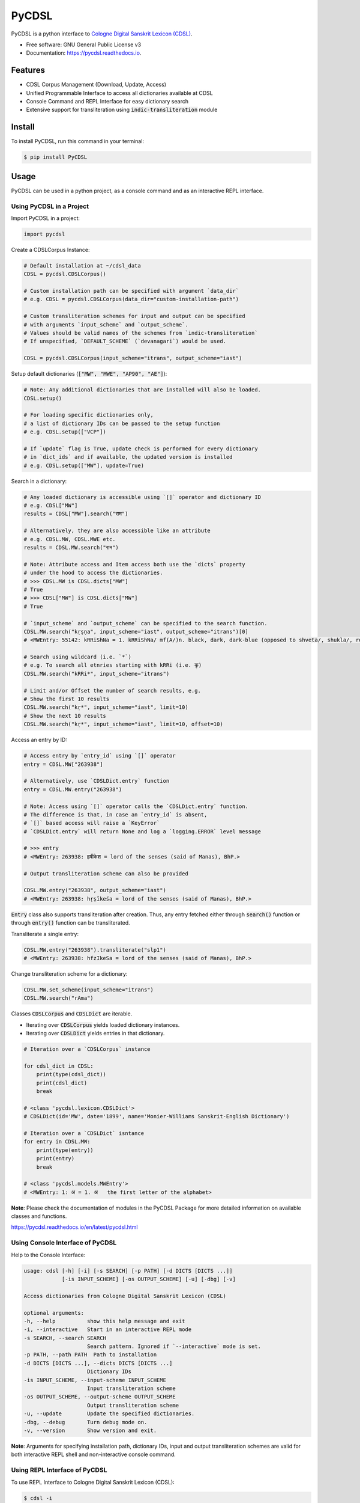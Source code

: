 ======
PyCDSL
======


.. image:: https://img.shields.io/pypi/v/PyCDSL?color=success
        :target: https://pypi.python.org/pypi/PyCDSL

.. image:: https://readthedocs.org/projects/pycdsl/badge/?version=latest
        :target: https://pycdsl.readthedocs.io/en/latest/?version=latest
        :alt: Documentation Status

.. image:: https://img.shields.io/pypi/pyversions/PyCDSL
        :target: https://pypi.python.org/pypi/PyCDSL
        :alt: Python Version Support

.. image:: https://img.shields.io/github/issues/hrishikeshrt/PyCDSL
        :target: https://github.com/hrishikeshrt/PyCDSL/issues
        :alt: GitHub Issues

.. image:: https://img.shields.io/github/followers/hrishikeshrt?style=social
        :target: https://github.com/hrishikeshrt
        :alt: GitHub Followers

.. image:: https://img.shields.io/twitter/follow/hrishikeshrt?style=social
        :target: https://twitter.com/hrishikeshrt
        :alt: Twitter Followers


PyCDSL is a python interface to `Cologne Digital Sanskrit Lexicon (CDSL)`_.

.. _`Cologne Digital Sanskrit Lexicon (CDSL)`: https://www.sanskrit-lexicon.uni-koeln.de/


* Free software: GNU General Public License v3
* Documentation: https://pycdsl.readthedocs.io.

Features
========

* CDSL Corpus Management (Download, Update, Access)
* Unified Programmable Interface to access all dictionaries available at CDSL
* Console Command and REPL Interface for easy dictionary search
* Extensive support for transliteration using :code:`indic-transliteration` module

Install
=======

To install PyCDSL, run this command in your terminal:

.. code-block:: console

    $ pip install PyCDSL

Usage
=====

PyCDSL can be used in a python project, as a console command and
as an interactive REPL interface.

Using PyCDSL in a Project
-------------------------

Import PyCDSL in a project:

.. code-block:: python

    import pycdsl

Create a CDSLCorpus Instance:

.. code-block:: python

    # Default installation at ~/cdsl_data
    CDSL = pycdsl.CDSLCorpus()

    # Custom installation path can be specified with argument `data_dir`
    # e.g. CDSL = pycdsl.CDSLCorpus(data_dir="custom-installation-path")

    # Custom transliteration schemes for input and output can be specified
    # with arguments `input_scheme` and `output_scheme`.
    # Values should be valid names of the schemes from `indic-transliteration`
    # If unspecified, `DEFAULT_SCHEME` (`devanagari`) would be used.

    CDSL = pycdsl.CDSLCorpus(input_scheme="itrans", output_scheme="iast")

Setup default dictionaries (:code:`["MW", "MWE", "AP90", "AE"]`):

.. code-block:: python

    # Note: Any additional dictionaries that are installed will also be loaded.
    CDSL.setup()

    # For loading specific dictionaries only,
    # a list of dictionary IDs can be passed to the setup function
    # e.g. CDSL.setup(["VCP"])

    # If `update` flag is True, update check is performed for every dictionary
    # in `dict_ids` and if available, the updated version is installed
    # e.g. CDSL.setup(["MW"], update=True)

Search in a dictionary:

.. code-block:: python

    # Any loaded dictionary is accessible using `[]` operator and dictionary ID
    # e.g. CDSL["MW"]
    results = CDSL["MW"].search("राम")

    # Alternatively, they are also accessible like an attribute
    # e.g. CDSL.MW, CDSL.MWE etc.
    results = CDSL.MW.search("राम")

    # Note: Attribute access and Item access both use the `dicts` property
    # under the hood to access the dictionaries.
    # >>> CDSL.MW is CDSL.dicts["MW"]
    # True
    # >>> CDSL["MW"] is CDSL.dicts["MW"]
    # True

    # `input_scheme` and `output_scheme` can be specified to the search function.
    CDSL.MW.search("kṛṣṇa", input_scheme="iast", output_scheme="itrans")[0]
    # <MWEntry: 55142: kRRiShNa = 1. kRRiShNa/ mf(A/)n. black, dark, dark-blue (opposed to shveta/, shukla/, ro/hita, and aruNa/), RV.; AV. &c.>

    # Search using wildcard (i.e. `*`)
    # e.g. To search all etnries starting with kRRi (i.e. कृ)
    CDSL.MW.search("kRRi*", input_scheme="itrans")

    # Limit and/or Offset the number of search results, e.g.
    # Show the first 10 results
    CDSL.MW.search("kṛ*", input_scheme="iast", limit=10)
    # Show the next 10 results
    CDSL.MW.search("kṛ*", input_scheme="iast", limit=10, offset=10)

Access an entry by ID:

.. code-block:: python

    # Access entry by `entry_id` using `[]` operator
    entry = CDSL.MW["263938"]

    # Alternatively, use `CDSLDict.entry` function
    entry = CDSL.MW.entry("263938")

    # Note: Access using `[]` operator calls the `CDSLDict.entry` function.
    # The difference is that, in case an `entry_id` is absent,
    # `[]` based access will raise a `KeyError`
    # `CDSLDict.entry` will return None and log a `logging.ERROR` level message

    # >>> entry
    # <MWEntry: 263938: हृषीकेश = lord of the senses (said of Manas), BhP.>

    # Output transliteration scheme can also be provided

    CDSL.MW.entry("263938", output_scheme="iast")
    # <MWEntry: 263938: hṛṣīkeśa = lord of the senses (said of Manas), BhP.>

:code:`Entry` class also supports transliteration after creation.
Thus, any entry fetched either through :code:`search()` function or through :code:`entry()` function can be transliterated.

Transliterate a single entry:

.. code-block:: python

    CDSL.MW.entry("263938").transliterate("slp1")
    # <MWEntry: 263938: hfzIkeSa = lord of the senses (said of Manas), BhP.>

Change transliteration scheme for a dictionary:

.. code-block:: python

    CDSL.MW.set_scheme(input_scheme="itrans")
    CDSL.MW.search("rAma")

Classes :code:`CDSLCorpus` and :code:`CDSLDict` are iterable.

* Iterating over :code:`CDSLCorpus` yields loaded dictionary instances.
* Iterating over :code:`CDSLDict` yields entries in that dictionary.

.. code-block:: python

    # Iteration over a `CDSLCorpus` instance

    for cdsl_dict in CDSL:
        print(type(cdsl_dict))
        print(cdsl_dict)
        break

    # <class 'pycdsl.lexicon.CDSLDict'>
    # CDSLDict(id='MW', date='1899', name='Monier-Williams Sanskrit-English Dictionary')

    # Iteration over a `CDSLDict` isntance
    for entry in CDSL.MW:
        print(type(entry))
        print(entry)
        break

    # <class 'pycdsl.models.MWEntry'>
    # <MWEntry: 1: अ = 1. अ   the first letter of the alphabet>

**Note**: Please check the documentation of modules in the PyCDSL Package for more
detailed information on available classes and functions.

https://pycdsl.readthedocs.io/en/latest/pycdsl.html


Using Console Interface of PyCDSL
---------------------------------

Help to the Console Interface:

.. code-block:: console

    usage: cdsl [-h] [-i] [-s SEARCH] [-p PATH] [-d DICTS [DICTS ...]]
                [-is INPUT_SCHEME] [-os OUTPUT_SCHEME] [-u] [-dbg] [-v]

    Access dictionaries from Cologne Digital Sanskrit Lexicon (CDSL)

    optional arguments:
    -h, --help          show this help message and exit
    -i, --interactive   Start in an interactive REPL mode
    -s SEARCH, --search SEARCH
                        Search pattern. Ignored if `--interactive` mode is set.
    -p PATH, --path PATH  Path to installation
    -d DICTS [DICTS ...], --dicts DICTS [DICTS ...]
                        Dictionary IDs
    -is INPUT_SCHEME, --input-scheme INPUT_SCHEME
                        Input transliteration scheme
    -os OUTPUT_SCHEME, --output-scheme OUTPUT_SCHEME
                        Output transliteration scheme
    -u, --update        Update the specified dictionaries.
    -dbg, --debug       Turn debug mode on.
    -v, --version       Show version and exit.


**Note**: Arguments for specifying installation path, dictionary IDs, input and output transliteration schemes
are valid for both interactive REPL shell and non-interactive console command.

Using REPL Interface of PyCDSL
------------------------------

To use REPL Interface to Cologne Digital Sanskrit Lexicon (CDSL):

.. code-block:: console

    $ cdsl -i


REPL Session Example
--------------------

.. code-block:: console

    Cologne Sanskrit Digital Lexicon (CDSL)
    ---------------------------------------
    Install or load dictionaries by typing `use [DICT_IDS..]` e.g. `use MW`.
    Type any keyword to search in the selected dictionaries. (help or ? for list of options)
    Loaded 4 dictionaries.

    (CDSL::None) help

    Documented commands (type help <topic>):
    ========================================
    EOF        debug  exit  info          limit          shell  update  version
    available  dicts  help  input_scheme  output_scheme  show   use

    (CDSL::None) help available
    Display a list of dictionaries available in CDSL

    (CDSL::None) help dicts
    Display a list of dictionaries available locally

    (CDSL::None) dicts
    CDSLDict(id='AP90', date='1890', name='Apte Practical Sanskrit-English Dictionary')
    CDSLDict(id='MW', date='1899', name='Monier-Williams Sanskrit-English Dictionary')
    CDSLDict(id='MWE', date='1851', name='Monier-Williams English-Sanskrit Dictionary')
    CDSLDict(id='AE', date='1920', name="Apte Student's English-Sanskrit Dictionary")

    (CDSL::None) update
    Data for dictionary 'AP90' is up-to-date.
    Data for dictionary 'MW' is up-to-date.
    Data for dictionary 'MWE' is up-to-date.
    Data for dictionary 'AE' is up-to-date.

    (CDSL::None) use MW
    Using 1 dictionaries: ['MW']

    (CDSL::MW) हृषीकेश

    Found 6 results in MW.

    <MWEntry: 263922: हृषीकेश = हृषी-केश a   See below under हृषीक.>
    <MWEntry: 263934: हृषीकेश = हृषीकेश b m. (perhaps = हृषी-केश cf. हृषी-वत् above) id. (-त्व n.), MBh.; Hariv. &c.>
    <MWEntry: 263935: हृषीकेश = N. of the tenth month, VarBṛS.>
    <MWEntry: 263936: हृषीकेश = of a Tīrtha, Cat.>
    <MWEntry: 263937: हृषीकेश = of a poet, ib.>
    <MWEntry: 263938: हृषीकेश = lord of the senses (said of Manas), BhP.>

    (CDSL::MW) show 263938

    <MWEntry: 263938: हृषीकेश = lord of the senses (said of Manas), BhP.>

    (CDSL::MW) input_scheme itrans
    Input scheme: itrans

    (CDSL::MW) hRRiSIkesha

    Found 6 results in MW.

    <MWEntry: 263922: हृषीकेश = हृषी-केश a   See below under हृषीक.>
    <MWEntry: 263934: हृषीकेश = हृषीकेश b m. (perhaps = हृषी-केश cf. हृषी-वत् above) id. (-त्व n.), MBh.; Hariv. &c.>
    <MWEntry: 263935: हृषीकेश = N. of the tenth month, VarBṛS.>
    <MWEntry: 263936: हृषीकेश = of a Tīrtha, Cat.>
    <MWEntry: 263937: हृषीकेश = of a poet, ib.>
    <MWEntry: 263938: हृषीकेश = lord of the senses (said of Manas), BhP.>

    (CDSL::MW) output_scheme iast
    Output scheme: iast

    (CDSL::MW) hRRiSIkesha

    <MWEntry: 263922: hṛṣīkeśa = hṛṣī-keśa a   See below under hṛṣīka.>
    <MWEntry: 263934: hṛṣīkeśa = hṛṣīkeśa b m. (perhaps = hṛṣī-keśa cf. hṛṣī-vat above) id. (-tva n.), MBh.; Hariv. &c.>
    <MWEntry: 263935: hṛṣīkeśa = N. of the tenth month, VarBṛS.>
    <MWEntry: 263936: hṛṣīkeśa = of a Tīrtha, Cat.>
    <MWEntry: 263937: hṛṣīkeśa = of a poet, ib.>
    <MWEntry: 263938: hṛṣīkeśa = lord of the senses (said of Manas), BhP.>

    (CDSL::MW) limit 2
    Limit: 2

    (CDSL::MW) hRRiSIkesha

    Found 2 results in MW.

    <MWEntry: 263922: hṛṣīkeśa = hṛṣī-keśa a   See below under hṛṣīka.>
    <MWEntry: 263934: hṛṣīkeśa = hṛṣīkeśa b m. (perhaps = hṛṣī-keśa cf. hṛṣī-vat above) id. (-tva n.), MBh.; Hariv. &c.>

    (CDSL::MW) info
    Total 1 dictionaries are active.
    CDSLDict(id='MW', date='1899', name='Monier-Williams Sanskrit-English Dictionary')

    (CDSL::MW) use WIL

    Downloading 'WIL.web.zip' ... (8394727 bytes)
    100%|██████████████████████████████████████████████████████████████████████████████████████| 8.39M/8.39M [00:21<00:00, 386kB/s]
    Successfully downloaded 'WIL.web.zip' from 'https://www.sanskrit-lexicon.uni-koeln.de/scans/WILScan/2020/downloads/wilweb1.zip'.
    Using 1 dictionaries: ['WIL']

    (CDSL::WIL)

    (CDSL::WIL) use WIL MW
    Using 2 dictionaries: ['WIL', 'MW']

    (CDSL::WIL,MW) hRRiSIkesha

    Found 1 results in WIL.

    <WILEntry: 44411: hṛṣīkeśa = hṛṣīkeśa  m. (-śaḥ) KṚṢṆA or VIṢṆU. E. hṛṣīka an organ of sense, and īśa lord.>

    Found 6 results in MW.

    <MWEntry: 263922: hṛṣīkeśa = hṛṣī-keśa a   See below under hṛṣīka.>
    <MWEntry: 263934: hṛṣīkeśa = hṛṣīkeśa b m. (perhaps = hṛṣī-keśa cf. hṛṣī-vat above) id. (-tva n.), MBh.; Hariv. &c.>
    <MWEntry: 263935: hṛṣīkeśa = N. of the tenth month, VarBṛS.>
    <MWEntry: 263936: hṛṣīkeśa = of a Tīrtha, Cat.>
    <MWEntry: 263937: hṛṣīkeśa = of a poet, ib.>
    <MWEntry: 263938: hṛṣīkeśa = lord of the senses (said of Manas), BhP.>

    (CDSL::WIL,MW) use MW WIL AP90 MWE AE
    Using 5 dictionaries: ['MW', 'WIL', 'AP90', 'MWE', 'AE']

    (CDSL::MW+4) exit

    Bye


Credits
=======

This application uses data from `Cologne Digital Sanskrit Dictionaries`_, Cologne University.

.. _`Cologne Digital Sanskrit Dictionaries`: https://www.sanskrit-lexicon.uni-koeln.de/
